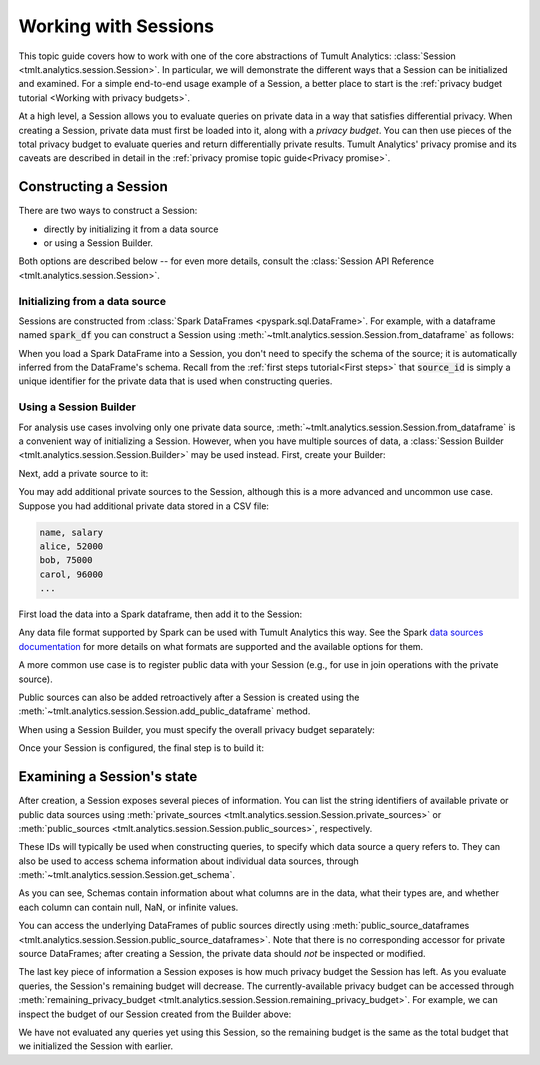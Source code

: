 .. _Working with Sessions:

Working with Sessions
=====================

..
    SPDX-License-Identifier: CC-BY-SA-4.0
    Copyright Tumult Labs 2024

This topic guide covers how to work with one of the core abstractions of Tumult
Analytics: :class:`Session <tmlt.analytics.session.Session>`. In particular, we
will demonstrate the different ways that a Session can be initialized and
examined. For a simple end-to-end usage example of a Session, a better place to
start is the :ref:`privacy budget tutorial <Working with privacy budgets>`.

At a high level, a Session allows you to evaluate queries on private data in a
way that satisfies differential privacy. When creating a Session, private data
must first be loaded into it, along with a *privacy budget*. You can then use
pieces of the total privacy budget to evaluate queries and return differentially
private results. Tumult Analytics' privacy promise and its caveats are described
in detail in the :ref:`privacy promise topic guide<Privacy promise>`.

..
    TODO(#1585): Add a link to the topic guide about privacy accounting.


.. testcode::
    :hide:

    # Hidden block for imports to make examples testable.
    import csv
    import os
    import pandas as pd
    import tempfile
    from pyspark.sql import SparkSession
    from tmlt.analytics import (
        AddOneRow,
        ColumnType,
        PureDPBudget,
        Session,
    )

Constructing a Session
----------------------

There are two ways to construct a Session:

* directly by initializing it from a data source
* or using a Session Builder.

Both options are described below -- for even more details, consult the
:class:`Session API Reference <tmlt.analytics.session.Session>`.

Initializing from a data source
^^^^^^^^^^^^^^^^^^^^^^^^^^^^^^^

Sessions are constructed from :class:`Spark DataFrames <pyspark.sql.DataFrame>`.
For example, with a dataframe named :code:`spark_df` you can construct a Session
using :meth:`~tmlt.analytics.session.Session.from_dataframe` as follows:

.. testcode::
    :hide:

    # Hidden block just for testing example code.
    spark = SparkSession.builder.getOrCreate()
    spark_df = spark.createDataFrame(
        pd.DataFrame(
            [["alice", 20, 4.0],
            ["bob", 30, 3.7],
            ["carol", 40, 3.2]],
            columns=["name", "age", "grade"]
        )
    )

.. testcode::

    session_from_dataframe = Session.from_dataframe(
        privacy_budget=PureDPBudget(2),
        source_id="my_private_data",
        dataframe=spark_df,
        protected_change=AddOneRow(),
    )

When you load a Spark DataFrame into a Session, you don't need to specify the
schema of the source; it is automatically inferred from the DataFrame's schema.
Recall from the :ref:`first steps tutorial<First steps>` that :code:`source_id` is
simply a unique identifier for the private data that is used when constructing
queries.

Using a Session Builder
^^^^^^^^^^^^^^^^^^^^^^^

For analysis use cases involving only one private data source,
:meth:`~tmlt.analytics.session.Session.from_dataframe` is a convenient way of
initializing a Session. However, when you have multiple sources of data, a
:class:`Session Builder <tmlt.analytics.session.Session.Builder>` may be used
instead. First, create your Builder:

.. testcode::

    session_builder = Session.Builder()

Next, add a private source to it:

.. testcode::

    session_builder = session_builder.with_private_dataframe(
        source_id="my_private_data",
        dataframe=spark_df,
        protected_change=AddOneRow(),
    )

You may add additional private sources to the Session, although this is
a more advanced and uncommon use case. Suppose you had additional private
data stored in a CSV file:

.. code-block::

    name, salary
    alice, 52000
    bob, 75000
    carol, 96000
    ...

.. testcode::
    :hide:

    # Hidden block just for testing example code.
    private_csv_path = os.path.join(tempfile.mkdtemp(), "salary_data.csv")
    with open(private_csv_path, "w", newline='') as f:
        my_csv_writer = csv.writer(f)
        my_csv_writer.writerow(['name','salary'])
        my_csv_writer.writerow(['alice',52000])
        my_csv_writer.writerow(['bob',75000])
        my_csv_writer.writerow(['carol',96000])
        f.flush()

First load the data into a Spark dataframe, then add it to the Session:

.. testcode::

    salary_df = spark.read.csv(private_csv_path, header=True, inferSchema=True)
    session_builder = session_builder.with_private_dataframe(
        source_id="my_other_private_data",
        dataframe=salary_df,
        protected_change=AddOneRow(),
    )

Any data file format supported by Spark can be used with Tumult Analytics this way.
See the Spark `data sources documentation`_ for more details on what formats are supported and the available options for them.

.. _data sources documentation: https://spark.apache.org/docs/latest/sql-data-sources.html

A more common use case is to register public
data with your Session (e.g., for use in join operations with the private source).

.. testcode::
    :hide:

    public_df = spark.createDataFrame(
        pd.DataFrame(
            [["alice", "CA", "USA"],
            ["bob", "NY", "USA"],
            ["carol", "TX", "USA"]],
            columns=["name", "state", "country"]
        )
    )

.. testcode::

    session_builder = session_builder.with_public_dataframe(
        source_id="my_public_data",
        dataframe=public_df,
    )

Public sources can also be added retroactively after a Session is created using
the :meth:`~tmlt.analytics.session.Session.add_public_dataframe` method.

When using a Session Builder, you must specify the overall privacy budget separately:

.. testcode::

    session_builder = session_builder.with_privacy_budget(PureDPBudget(1))

Once your Session is configured, the final step is to build it:

.. testcode::

    session = session_builder.build()


Examining a Session's state
---------------------------

After creation, a Session exposes several pieces of information. You can list the
string identifiers of available private or public data sources using
:meth:`private_sources <tmlt.analytics.session.Session.private_sources>` or
:meth:`public_sources <tmlt.analytics.session.Session.public_sources>`, respectively.

.. testcode::

    print(session.private_sources)
    print(session.public_sources)

.. testoutput::

    ['my_other_private_data', 'my_private_data']
    ['my_public_data']

These IDs will typically be used when constructing queries, to specify which data
source a query refers to. They can also be used to access schema information about
individual data sources, through
:meth:`~tmlt.analytics.session.Session.get_schema`.

.. testcode::

    print(session.get_schema('my_private_data'))

.. testoutput::
    :options: +NORMALIZE_WHITESPACE

    {'name': ColumnDescriptor(column_type=ColumnType.VARCHAR, allow_null=True, allow_nan=False, allow_inf=False),
     'age': ColumnDescriptor(column_type=ColumnType.INTEGER, allow_null=True, allow_nan=False, allow_inf=False),
     'grade': ColumnDescriptor(column_type=ColumnType.DECIMAL, allow_null=True, allow_nan=True, allow_inf=True)}

As you can see, Schemas contain information about what columns are in the data, what their types are, and whether each column can contain null, NaN, or infinite values.

You can access the underlying DataFrames of public sources directly using
:meth:`public_source_dataframes <tmlt.analytics.session.Session.public_source_dataframes>`.
Note that there is no corresponding accessor for private source DataFrames;
after creating a Session, the private data should *not* be inspected or modified.

The last key piece of information a Session exposes is how much privacy budget
the Session has left. As you evaluate queries, the Session's remaining budget will
decrease. The currently-available privacy budget can be accessed through
:meth:`remaining_privacy_budget <tmlt.analytics.session.Session.remaining_privacy_budget>`.
For example, we can inspect the budget of our Session created from the Builder above:

.. testcode::

    print(session.remaining_privacy_budget)

.. testoutput::

    PureDPBudget(epsilon=1)

We have not evaluated any queries yet using this Session, so the remaining budget
is the same as the total budget that we initialized the Session with earlier.
